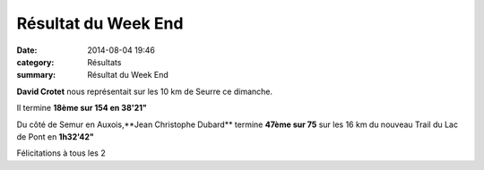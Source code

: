 Résultat du Week End
====================

:date: 2014-08-04 19:46
:category: Résultats
:summary: Résultat du Week End

**David Crotet**  nous représentait sur les 10 km de Seurre ce dimanche.


Il termine **18ème sur 154 en 38'21"**


Du côté de Semur en Auxois,**Jean Christophe Dubard**  termine **47ème sur 75**  sur les 16 km du nouveau Trail du Lac de Pont en **1h32'42"**


Félicitations à tous les 2
